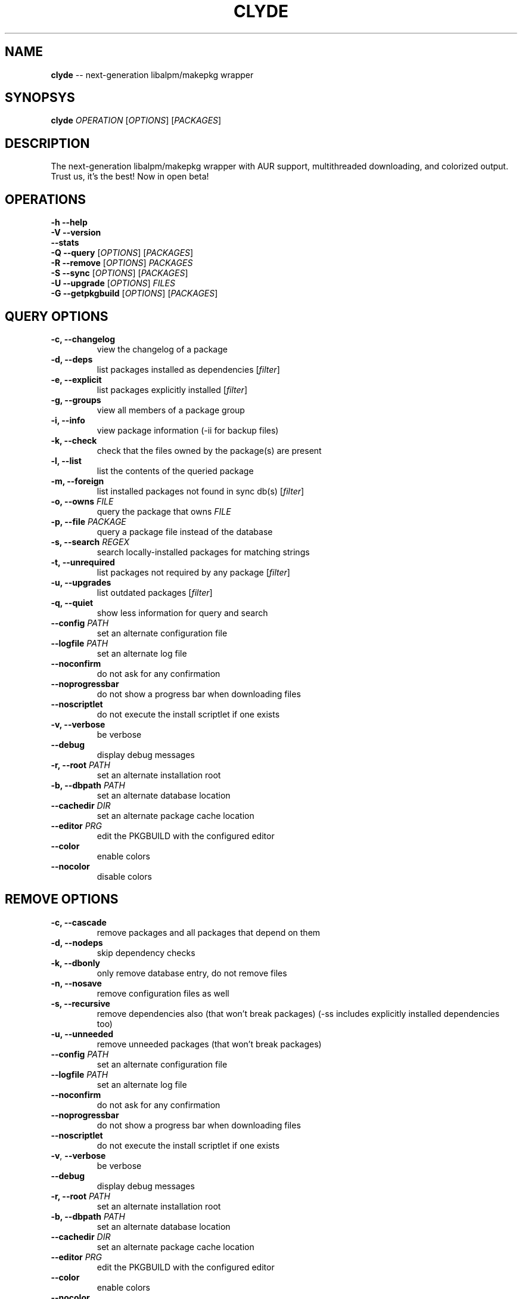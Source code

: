 .\" generated with Ronn/v0.4.1
.\" http://github.com/rtomayko/ronn/
.
.TH "CLYDE" "8" "April 2010" "" "Clyde Manual"
.
.SH "NAME"
\fBclyde\fR \-\- next\-generation libalpm/makepkg wrapper
.
.SH "SYNOPSYS"
\fBclyde\fR \fIOPERATION\fR [\fIOPTIONS\fR] [\fIPACKAGES\fR]
.
.SH "DESCRIPTION"
The next\-generation libalpm/makepkg wrapper with AUR support, multithreaded
downloading, and colorized output.   Trust us, it's the best! Now in open beta!
.
.SH "OPERATIONS"
\fB\-h\fR \fB\-\-help\fR
.
.br
\fB\-V\fR \fB\-\-version\fR
.
.br
\fB\-\-stats\fR
.
.br
\fB\-Q\fR \fB\-\-query\fR   [\fIOPTIONS\fR] [\fIPACKAGES\fR]
.
.br
\fB\-R\fR \fB\-\-remove\fR  [\fIOPTIONS\fR] \fIPACKAGES\fR
.
.br
\fB\-S\fR \fB\-\-sync\fR    [\fIOPTIONS\fR] [\fIPACKAGES\fR]
.
.br
\fB\-U\fR \fB\-\-upgrade\fR [\fIOPTIONS\fR] \fIFILES\fR
.
.br
\fB\-G\fR \fB\-\-getpkgbuild\fR [\fIOPTIONS\fR] [\fIPACKAGES\fR]
.
.SH "QUERY OPTIONS"
.
.TP
\fB\-c,\fR \fB\-\-changelog\fR
view the changelog of a package
.
.TP
\fB\-d,\fR \fB\-\-deps\fR
list packages installed as dependencies [\fIfilter\fR]
.
.TP
\fB\-e,\fR \fB\-\-explicit\fR
list packages explicitly installed [\fIfilter\fR]
.
.TP
\fB\-g,\fR \fB\-\-groups\fR
view all members of a package group
.
.TP
\fB\-i,\fR \fB\-\-info\fR
view package information (\-ii for backup files)
.
.TP
\fB\-k,\fR \fB\-\-check\fR
check that the files owned by the package(s) are present
.
.TP
\fB\-l,\fR \fB\-\-list\fR
list the contents of the queried package
.
.TP
\fB\-m,\fR \fB\-\-foreign\fR
list installed packages not found in sync db(s) [\fIfilter\fR]
.
.TP
\fB\-o,\fR \fB\-\-owns\fR \fIFILE\fR
  query the package that owns \fIFILE\fR
.
.TP
\fB\-p,\fR \fB\-\-file\fR \fIPACKAGE\fR
query a package file instead of the database
.
.TP
\fB\-s,\fR \fB\-\-search\fR \fIREGEX\fR
search locally\-installed packages for matching strings
.
.TP
\fB\-t,\fR \fB\-\-unrequired\fR
list packages not required by any package [\fIfilter\fR]
.
.TP
\fB\-u,\fR \fB\-\-upgrades\fR
list outdated packages [\fIfilter\fR]
.
.TP
\fB\-q,\fR \fB\-\-quiet\fR
show less information for query and search
.
.TP
\fB\-\-config\fR \fIPATH\fR
set an alternate configuration file
.
.TP
\fB\-\-logfile\fR \fIPATH\fR
set an alternate log file
.
.TP
\fB\-\-noconfirm\fR
do not ask for any confirmation
.
.TP
\fB\-\-noprogressbar\fR
do not show a progress bar when downloading files
.
.TP
\fB\-\-noscriptlet\fR
do not execute the install scriptlet if one exists
.
.TP
\fB\-v,\fR \fB\-\-verbose\fR
be verbose
.
.TP
\fB\-\-debug\fR
display debug messages
.
.TP
\fB\-r,\fR \fB\-\-root\fR \fIPATH\fR
set an alternate installation root
.
.TP
\fB\-b,\fR \fB\-\-dbpath\fR \fIPATH\fR
set an alternate database location
.
.TP
\fB\-\-cachedir\fR \fIDIR\fR
set an alternate package cache location
.
.TP
\fB\-\-editor\fR \fIPRG\fR
edit the PKGBUILD with the configured editor
.
.TP
\fB\-\-color\fR
enable colors
.
.TP
\fB\-\-nocolor\fR
disable colors
.
.SH "REMOVE OPTIONS"
.
.TP
\fB\-c,\fR \fB\-\-cascade\fR
remove packages and all packages that depend on them
.
.TP
\fB\-d,\fR \fB\-\-nodeps\fR
 skip dependency checks
.
.TP
\fB\-k,\fR \fB\-\-dbonly\fR
only remove database entry, do not remove files
.
.TP
\fB\-n,\fR \fB\-\-nosave\fR
remove configuration files as well
.
.TP
\fB\-s,\fR \fB\-\-recursive\fR
remove dependencies also (that won't break packages)
(\-ss includes explicitly installed dependencies too)
.
.TP
\fB\-u,\fR \fB\-\-unneeded\fR
remove unneeded packages (that won't break packages)
.
.TP
\fB\-\-config\fR \fIPATH\fR
set an alternate configuration file
.
.TP
\fB\-\-logfile\fR \fIPATH\fR
set an alternate log file
.
.TP
\fB\-\-noconfirm\fR
do not ask for any confirmation
.
.TP
\fB\-\-noprogressbar\fR
do not show a progress bar when downloading files
.
.TP
\fB\-\-noscriptlet\fR
do not execute the install scriptlet if one exists
.
.TP
\fB\-v\fR, \fB\-\-verbose\fR
be verbose
.
.TP
\fB\-\-debug\fR
display debug messages
.
.TP
\fB\-r,\fR \fB\-\-root\fR \fIPATH\fR
set an alternate installation root
.
.TP
\fB\-b,\fR \fB\-\-dbpath\fR \fIPATH\fR
set an alternate database location
.
.TP
\fB\-\-cachedir\fR \fIDIR\fR
set an alternate package cache location
.
.TP
\fB\-\-editor\fR \fIPRG\fR
edit the PKGBUILD with the configured editor
.
.TP
\fB\-\-color\fR
enable colors
.
.TP
\fB\-\-nocolor\fR
disable colors
.
.SH "SYNC OPTIONS"
.
.TP
\fB\-a,\fR \fB\-\-aur\fR
only search or install packages from AUR
.
.TP
\fB\-\-asdeps\fR
install packages as non\-explicitly installed
.
.TP
\fB\-\-asexplicit\fR
install packages as explicitly installed
.
.TP
\fB\-c,\fR \fB\-\-clean\fR
remove old packages from cache directory (\-cc for all)
.
.TP
\fB\-d,\fR \fB\-\-nodeps\fR
skip dependency checks
.
.TP
\fB\-f,\fR \fB\-\-force\fR
force install, overwrite conflicting files
.
.TP
\fB\-g,\fR \fB\-\-groups\fR
view all members of a package group
.
.TP
\fB\-i,\fR \fB\-\-info\fR
view package information
.
.TP
\fB\-l,\fR \fB\-\-list\fR \fIREPO\fR
view a list of packages in a \fIREPO\fR
.
.TP
\fB\-p,\fR \fB\-\-print\-uris\fR
print out URIs for given packages and their dependencies
.
.TP
\fB\-s,\fR \fB\-\-search\fR \fIREGEX\fR
search remote repositories for matching strings
.
.TP
\fB\-u,\fR \fB\-\-sysupgrade\fR
upgrade installed packages (\-uu allows downgrade)
.
.TP
\fB\-w,\fR \fB\-\-downloadonly\fR
download packages but do not install/upgrade anything
.
.TP
\fB\-y,\fR \fB\-\-refresh\fR
download fresh package databases from the server
.
.TP
\fB\-\-needed\fR
don't reinstall up to date packages
.
.TP
\fB\-\-ignore\fR \fIPKG\fR
ignore a package upgrade (can be used more than once)
.
.TP
\fB\-\-ignoregroup\fR \fIGRP\fR
ignore a group upgrade (can be used more than once)
.
.TP
\fB\-q,\fR \fB\-\-quiet\fR
show less information for query and search
.
.TP
\fB\-\-config\fR \fIPATH\fR
set an alternate configuration file
.
.TP
\fB\-\-logfile\fR \fIPATH\fR
set an alternate log file
.
.TP
\fB\-\-noconfirm\fR
do not ask for any confirmation
.
.TP
\fB\-\-noprogressbar\fR
do not show a progress bar when downloading files
.
.TP
\fB\-\-noscriptlet\fR
do not execute the install scriptlet if one exists
.
.TP
\fB\-v,\fR \fB\-\-verbose\fR
be verbose
.
.TP
\fB\-\-debug\fR
display debug messages
.
.TP
\fB\-r,\fR \fB\-\-root\fR \fIPATH\fR
set an alternate installation root
.
.TP
\fB\-b,\fR \fB\-\-dbpath\fR \fIPATH\fR
set an alternate database location
.
.TP
\fB\-\-cachedir\fR \fIDIR\fR
set an alternate package cache location
.
.TP
\fB\-\-editor\fR \fIPRG\fR
edit the PKGBUILD with the configured editor
.
.TP
\fB\-\-color\fR
enable colors
.
.TP
\fB\-\-nocolor\fR
disable colors
.
.SH "UPGRADE OPTIONS"
.
.TP
\fB\-\-asdeps\fR
install packages as non\-explicitly installed
.
.TP
\fB\-\-asexplicit\fR
install packages as explicitly installed
.
.TP
\fB\-d,\fR \fB\-\-nodeps\fR
skip dependency checks
.
.TP
\fB\-f,\fR \fB\-\-force\fR
force install, overwrite conflicting files
.
.TP
\fB\-\-config\fR \fIPATH\fR
set an alternate configuration file
.
.TP
\fB\-\-logfile\fR \fIPATH\fR
set an alternate log file
.
.TP
\fB\-\-noconfirm\fR
do not ask for any confirmation
.
.TP
\fB\-\-noprogressbar\fR
do not show a progress bar when downloading files
.
.TP
\fB\-\-noscriptlet\fR
do not execute the install scriptlet if one exists
.
.TP
\fB\-v,\fR \fB\-\-verbose\fR
be verbose
.
.TP
\fB\-\-debug\fR
display debug messages
.
.TP
\fB\-r\fR, \fB\-\-root\fR \fIPATH\fR
set an alternate installation root
.
.TP
\fB\-b,\fR \fB\-\-dbpath\fR \fIPATH\fR
set an alternate database location
.
.TP
\fB\-\-cachedir\fR \fIDIR\fR
set an alternate package cache location
.
.TP
\fB\-\-editor\fR \fIPRG\fR
edit the PKGBUILD with the configured editor
.
.TP
\fB\-\-color\fR
enable colors
.
.TP
\fB\-\-nocolor\fR
disable colors
.
.SH "GETPKGBUILD OPTIONS"
.
.TP
\fB\-d,\fR \fB\-\-deps\fR
download files for dependencies from AUR as well
.
.TP
\fB\-\-config\fR \fIPATH\fR
set an alternate configuration file
.
.TP
\fB\-\-logfile\fR \fIPATH\fR
set an alternate log file
.
.TP
\fB\-\-noconfirm\fR
do not ask for any confirmation
.
.TP
\fB\-\-noprogressbar\fR
do not show a progress bar when downloading files
.
.TP
\fB\-\-noscriptlet\fR
do not execute the install scriptlet if one exists
.
.TP
\fB\-v,\fR \fB\-\-verbose\fR
be verbose
.
.TP
\fB\-\-debug\fR
display debug messages
.
.TP
\fB\-r\fR, \fB\-\-root\fR \fIPATH\fR
set an alternate installation root
.
.TP
\fB\-b,\fR \fB\-\-dbpath\fR \fIPATH\fR
set an alternate database location
.
.TP
\fB\-\-cachedir\fR \fIDIR\fR
set an alternate package cache location
.
.TP
\fB\-\-editor\fR \fIPRG\fR
edit the PKGBUILD with the configured editor
.
.TP
\fB\-\-color\fR
enable colors
.
.TP
\fB\-\-nocolor\fR
disable colors
.
.SH "FILES"
.
.TP
\fB/etc/clyde.conf\fR
clyde configuration file, see \fBpacman.conf\fR(5) for general syntax
.
.SH "BUGS"
WARNING: This program is currently in beta state. Therefore, use it at your
own risk. The developers are not responsible if it breaks your system, fries
your motherboard, or eats your babies.
.
.P
That is all.
.
.P
PS: If any of the aformentioned catastrophies does happen, please forward us
bug reports... If anything overly drastic happens, PICS OR GTFO!
\-\-Ghost1227
.
.P
A note from the lead developer (DigitalKiwi):
.
.P
In all seriousness: It should be perfectly safe to use, it only lacks a few
features that pacman has. Bugs can be posted to github under issues or at
http://bugs.archuser.com/index.php?project=4 or DigitalKiwi on freenode
.
.P
It is still lacking some of the AUR support that it will have, so if you find
it lacking wait a while and come back and you may be pleasantly surprised.
.
.P
Thank you for your interest in Clyde, I hope it serves you well, leave
feedback if you like and I will take it into consideraion.
.
.SH "LICENSE"
Clyde is released under a multi\-part license as follows:
.
.P
Clyde makepkg/libalpm wrapper
Copyright (C) 2009, Robert Djubek <envy1988.AT.gmail.com>
All rights reserved.
.
.P
This program is free software: you can redistribute it and/or modify
it under the terms of the GNU General Public License as published by
the Free Software Foundation, either version 3 of the License, or
(at your option) any later version.
.
.P
This program is distributed in the hope that it will be useful,
but WITHOUT ANY WARRANTY; without even the implied warranty of
MERCHANTABILITY or FITNESS FOR A PARTICULAR PURPOSE. See the
GNU General Public License for more details.
.
.P
You should have received a copy of the GNU General Public License
along with this program. If not, see \fIhttp://www.gnu.org/licenses/\fR
.
.P
lualpm libalpm binding library
.
.P
Copyright (C) 2009 Robert Djubek <envy1988.AT.gmail.com>
All Rights Reserved.
.
.P
Permission is hereby granted, free of charge, to any person obtaining a copy
of this software and associated documentation files (the "Software"), to deal
in the Software without restriction, including without limitation the rights
to use, copy, modify, merge, publish, distribute, sublicense, and/or sell
copies of the Software, and to permit persons to whom the Software is
furnished to do so, subject to the following conditions:
.
.P
The above copyright notice and this permission notice shall be included in
all copies or substantial portions of the Software.
.
.P
THE SOFTWARE IS PROVIDED "AS IS", WITHOUT WARRANTY OF ANY KIND, EXPRESS OR
IMPLIED, INCLUDING BUT NOT LIMITED TO THE WARRANTIES OF MERCHANTABILITY,
FITNESS FOR A PARTICULAR PURPOSE AND NONINFRINGEMENT. IN NO EVENT SHALL THE
AUTHORS OR COPYRIGHT HOLDERS BE LIABLE FOR ANY CLAIM, DAMAGES OR OTHER
LIABILITY, WHETHER IN AN ACTION OF CONTRACT, TORT OR OTHERWISE, ARISING FROM,
OUT OF OR IN CONNECTION WITH THE SOFTWARE OR THE USE OR OTHER DEALINGS IN
THE SOFTWARE.
.
.P
Original concept for clyde and logo design are
intellectual property of Daniel J Griffiths <ghost1227@archlinux.us>
.
.SH "SEE ALSO"
\fBpacman\fR(8), \fBpacman.conf\fR(5),\fBlibalpm\fR(3)
.
.P
See Kiwi's Clyde repository on Github: http://github.com/Kiwi/clyde

